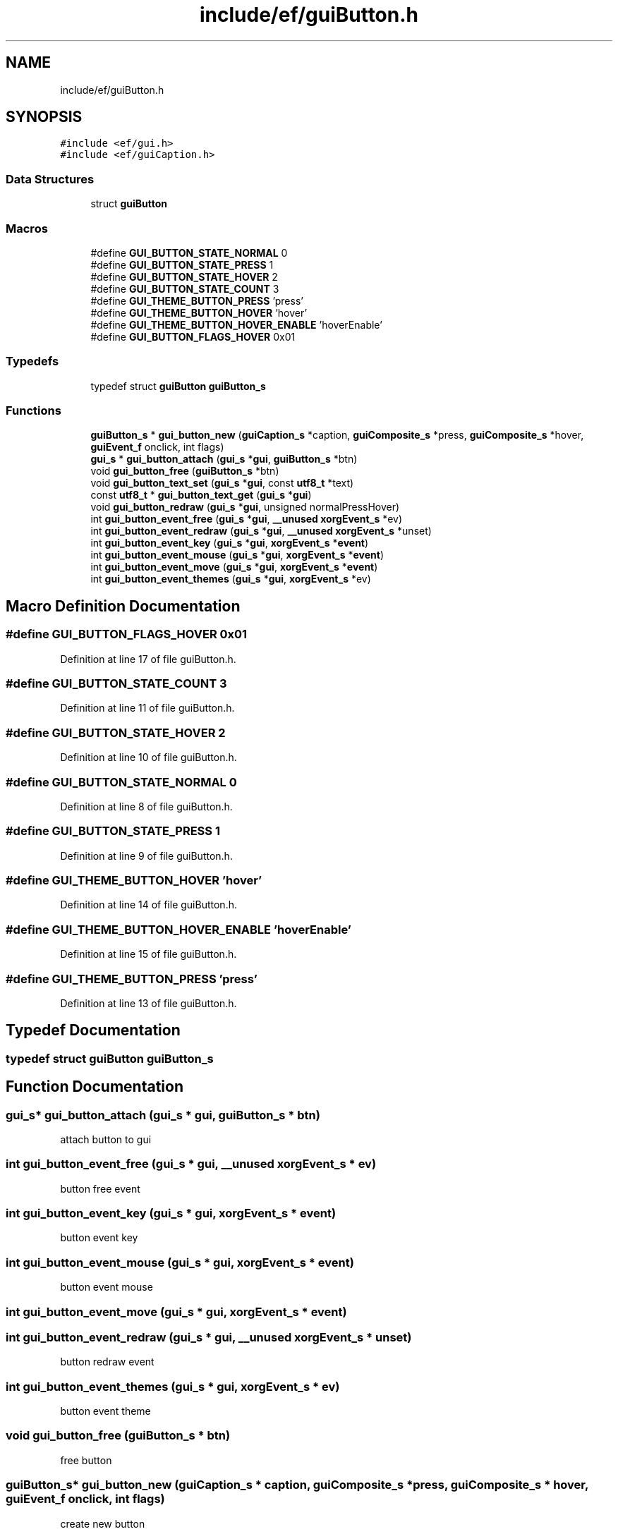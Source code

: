 .TH "include/ef/guiButton.h" 3 "Fri May 15 2020" "Version 0.4.5" "Easy Framework" \" -*- nroff -*-
.ad l
.nh
.SH NAME
include/ef/guiButton.h
.SH SYNOPSIS
.br
.PP
\fC#include <ef/gui\&.h>\fP
.br
\fC#include <ef/guiCaption\&.h>\fP
.br

.SS "Data Structures"

.in +1c
.ti -1c
.RI "struct \fBguiButton\fP"
.br
.in -1c
.SS "Macros"

.in +1c
.ti -1c
.RI "#define \fBGUI_BUTTON_STATE_NORMAL\fP   0"
.br
.ti -1c
.RI "#define \fBGUI_BUTTON_STATE_PRESS\fP   1"
.br
.ti -1c
.RI "#define \fBGUI_BUTTON_STATE_HOVER\fP   2"
.br
.ti -1c
.RI "#define \fBGUI_BUTTON_STATE_COUNT\fP   3"
.br
.ti -1c
.RI "#define \fBGUI_THEME_BUTTON_PRESS\fP   'press'"
.br
.ti -1c
.RI "#define \fBGUI_THEME_BUTTON_HOVER\fP   'hover'"
.br
.ti -1c
.RI "#define \fBGUI_THEME_BUTTON_HOVER_ENABLE\fP   'hoverEnable'"
.br
.ti -1c
.RI "#define \fBGUI_BUTTON_FLAGS_HOVER\fP   0x01"
.br
.in -1c
.SS "Typedefs"

.in +1c
.ti -1c
.RI "typedef struct \fBguiButton\fP \fBguiButton_s\fP"
.br
.in -1c
.SS "Functions"

.in +1c
.ti -1c
.RI "\fBguiButton_s\fP * \fBgui_button_new\fP (\fBguiCaption_s\fP *caption, \fBguiComposite_s\fP *press, \fBguiComposite_s\fP *hover, \fBguiEvent_f\fP onclick, int flags)"
.br
.ti -1c
.RI "\fBgui_s\fP * \fBgui_button_attach\fP (\fBgui_s\fP *\fBgui\fP, \fBguiButton_s\fP *btn)"
.br
.ti -1c
.RI "void \fBgui_button_free\fP (\fBguiButton_s\fP *btn)"
.br
.ti -1c
.RI "void \fBgui_button_text_set\fP (\fBgui_s\fP *\fBgui\fP, const \fButf8_t\fP *text)"
.br
.ti -1c
.RI "const \fButf8_t\fP * \fBgui_button_text_get\fP (\fBgui_s\fP *\fBgui\fP)"
.br
.ti -1c
.RI "void \fBgui_button_redraw\fP (\fBgui_s\fP *\fBgui\fP, unsigned normalPressHover)"
.br
.ti -1c
.RI "int \fBgui_button_event_free\fP (\fBgui_s\fP *\fBgui\fP, \fB__unused\fP \fBxorgEvent_s\fP *ev)"
.br
.ti -1c
.RI "int \fBgui_button_event_redraw\fP (\fBgui_s\fP *\fBgui\fP, \fB__unused\fP \fBxorgEvent_s\fP *unset)"
.br
.ti -1c
.RI "int \fBgui_button_event_key\fP (\fBgui_s\fP *\fBgui\fP, \fBxorgEvent_s\fP *\fBevent\fP)"
.br
.ti -1c
.RI "int \fBgui_button_event_mouse\fP (\fBgui_s\fP *\fBgui\fP, \fBxorgEvent_s\fP *\fBevent\fP)"
.br
.ti -1c
.RI "int \fBgui_button_event_move\fP (\fBgui_s\fP *\fBgui\fP, \fBxorgEvent_s\fP *\fBevent\fP)"
.br
.ti -1c
.RI "int \fBgui_button_event_themes\fP (\fBgui_s\fP *\fBgui\fP, \fBxorgEvent_s\fP *ev)"
.br
.in -1c
.SH "Macro Definition Documentation"
.PP 
.SS "#define GUI_BUTTON_FLAGS_HOVER   0x01"

.PP
Definition at line 17 of file guiButton\&.h\&.
.SS "#define GUI_BUTTON_STATE_COUNT   3"

.PP
Definition at line 11 of file guiButton\&.h\&.
.SS "#define GUI_BUTTON_STATE_HOVER   2"

.PP
Definition at line 10 of file guiButton\&.h\&.
.SS "#define GUI_BUTTON_STATE_NORMAL   0"

.PP
Definition at line 8 of file guiButton\&.h\&.
.SS "#define GUI_BUTTON_STATE_PRESS   1"

.PP
Definition at line 9 of file guiButton\&.h\&.
.SS "#define GUI_THEME_BUTTON_HOVER   'hover'"

.PP
Definition at line 14 of file guiButton\&.h\&.
.SS "#define GUI_THEME_BUTTON_HOVER_ENABLE   'hoverEnable'"

.PP
Definition at line 15 of file guiButton\&.h\&.
.SS "#define GUI_THEME_BUTTON_PRESS   'press'"

.PP
Definition at line 13 of file guiButton\&.h\&.
.SH "Typedef Documentation"
.PP 
.SS "typedef struct \fBguiButton\fP \fBguiButton_s\fP"

.SH "Function Documentation"
.PP 
.SS "\fBgui_s\fP* gui_button_attach (\fBgui_s\fP * gui, \fBguiButton_s\fP * btn)"
attach button to gui 
.SS "int gui_button_event_free (\fBgui_s\fP * gui, \fB__unused\fP \fBxorgEvent_s\fP * ev)"
button free event 
.SS "int gui_button_event_key (\fBgui_s\fP * gui, \fBxorgEvent_s\fP * event)"
button event key 
.SS "int gui_button_event_mouse (\fBgui_s\fP * gui, \fBxorgEvent_s\fP * event)"
button event mouse 
.SS "int gui_button_event_move (\fBgui_s\fP * gui, \fBxorgEvent_s\fP * event)"

.SS "int gui_button_event_redraw (\fBgui_s\fP * gui, \fB__unused\fP \fBxorgEvent_s\fP * unset)"
button redraw event 
.SS "int gui_button_event_themes (\fBgui_s\fP * gui, \fBxorgEvent_s\fP * ev)"
button event theme 
.SS "void gui_button_free (\fBguiButton_s\fP * btn)"
free button 
.SS "\fBguiButton_s\fP* gui_button_new (\fBguiCaption_s\fP * caption, \fBguiComposite_s\fP * press, \fBguiComposite_s\fP * hover, \fBguiEvent_f\fP onclick, int flags)"
create new button 
.SS "void gui_button_redraw (\fBgui_s\fP * gui, unsigned normalPressHover)"
button redraw 
.SS "const \fButf8_t\fP* gui_button_text_get (\fBgui_s\fP * gui)"
get button text 
.SS "void gui_button_text_set (\fBgui_s\fP * gui, const \fButf8_t\fP * text)"
button set text 
.SH "Author"
.PP 
Generated automatically by Doxygen for Easy Framework from the source code\&.
